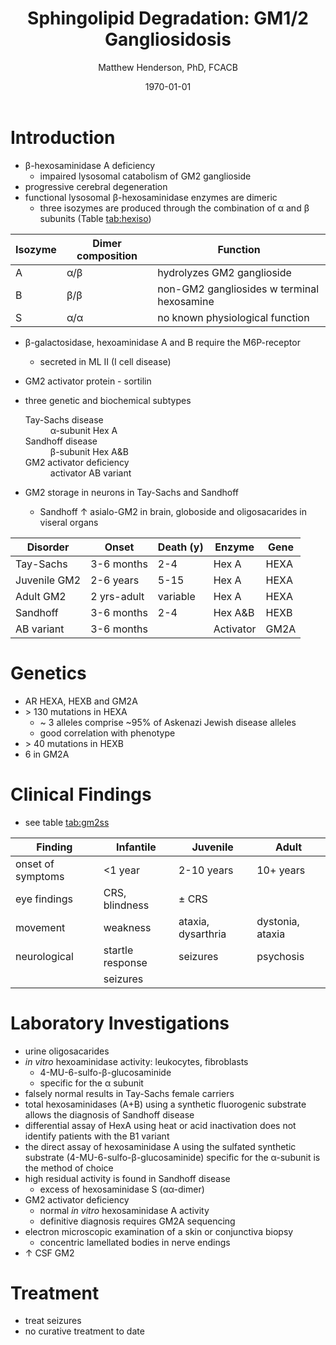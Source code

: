 #+TITLE: Sphingolipid Degradation: GM1/2 Gangliosidosis
#+AUTHOR: Matthew Henderson, PhD, FCACB
#+DATE: \today

* Introduction
- \beta-hexosaminidase A deficiency 
  - impaired lysosomal catabolism of GM2 ganglioside
- progressive cerebral degeneration
- functional lysosomal \beta-hexosaminidase enzymes are dimeric
  - three isozymes are produced through the combination of \alpha
    and \beta subunits (Table [[tab:hexiso]])

#+CAPTION[]:Hexoaminidase Isozymes
#+NAME: tab:hexiso
| Isozyme | Dimer composition | Function                                   |
|---------+-------------------+--------------------------------------------|
| A       | \alpha/\beta      | hydrolyzes GM2 ganglioside                 |
| B       | \beta/\beta       | non-GM2 gangliosides w terminal hexosamine |
| S       | \alpha/\alpha     | no known physiological function            |

- \beta-galactosidase, hexoaminidase A and B require the M6P-receptor
  - secreted in ML II (I cell disease)
- GM2 activator protein - sortilin

- three genetic and biochemical subtypes
  - Tay-Sachs disease ::  \alpha-subunit Hex A
  - Sandhoff disease :: \beta-subunit Hex A&B 
  - GM2 activator deficiency :: activator AB variant 
- GM2 storage in neurons in Tay-Sachs and Sandhoff
  - Sandhoff \uparrow asialo-GM2 in brain, globoside and oligosacarides in viseral organs


#+CAPTION[]:GM2 ganglioside storage diseases
#+NAME: tab:gm2
| Disorder     | Onset       | Death (y) | Enzyme    | Gene |
|--------------+-------------+-----------+-----------+------|
| Tay-Sachs    | 3-6 months  |       2-4 | Hex A     | HEXA |
| Juvenile GM2 | 2-6 years   |      5-15 | Hex A     | HEXA |
| Adult GM2    | 2 yrs-adult |  variable | Hex A     | HEXA |
|--------------+-------------+-----------+-----------+------|
| Sandhoff     | 3-6 months  |       2-4 | Hex A&B   | HEXB |
| AB variant   | 3-6 months  |           | Activator | GM2A |

#+CAPTION[]:Hexosaminidase A: Tay-Sachs
#+NAME: fig:hexa
#+ATTR_LaTeX: :width 0.5\textwidth
[[file:./figures/hexosaminidasea.png]]


#+CAPTION[]:Hexosaminidase A & B:Sandhoff disease [fn:gl]
#+NAME: fig:hexb
#+ATTR_LaTeX: :width 0.5\textwidth
[[file:./figures/hexosaminidaseab.png]]

[fn:gl] GL-3 & 4 AKA Gb3 & 4

* Genetics
- AR HEXA, HEXB and GM2A
- > 130 mutations in HEXA
  - ~ 3 alleles comprise ~95% of Askenazi Jewish disease alleles
  - good correlation with phenotype 
- > 40 mutations in HEXB
- 6 in GM2A

* Clinical Findings
- see table [[tab:gm2ss]]
#+CAPTION[]:GM2 Signs and Symptoms
#+NAME: tab:gm2ss
| Finding           | Infantile         | Juvenile           | Adult            |
|-------------------+-------------------+--------------------+------------------|
| onset of symptoms | <1 year           | 2-10 years         | 10+ years        |
| eye findings      | CRS, blindness    | \pm CRS            |                  |
| movement          | weakness          | ataxia, dysarthria | dystonia, ataxia |
| neurological      | startle response  | seizures           | psychosis        |
|                   | seizures          |                    |                  |

* Laboratory Investigations
- urine oligosacarides
- /in vitro/ hexoaminidase activity: leukocytes, fibroblasts
  - 4-MU-6-sulfo-\beta-glucosaminide
  - specific for the \alpha subunit
- falsely normal results in Tay-Sachs female carriers
- total hexosaminidases (A+B) using a synthetic fluorogenic substrate
  allows the diagnosis of Sandhoff disease
- differential assay of HexA using heat or acid
  inactivation does not identify patients with the B1 variant
- the direct assay of hexosaminidase A using the sulfated synthetic
  substrate (4-MU-6-sulfo-β-glucosaminide) specific for the \alpha-subunit
  is the method of choice
- high residual activity is found in Sandhoff disease
  - excess of hexosaminidase S (\alpha\alpha-dimer)
- GM2 activator deficiency
  - normal /in vitro/ hexosaminidase A activity
  - definitive diagnosis requires GM2A sequencing
- electron microscopic examination of a skin or conjunctiva biopsy
  - concentric lamellated bodies in nerve endings
- \uparrow CSF GM2


* Treatment
- treat seizures
- no curative treatment to date





